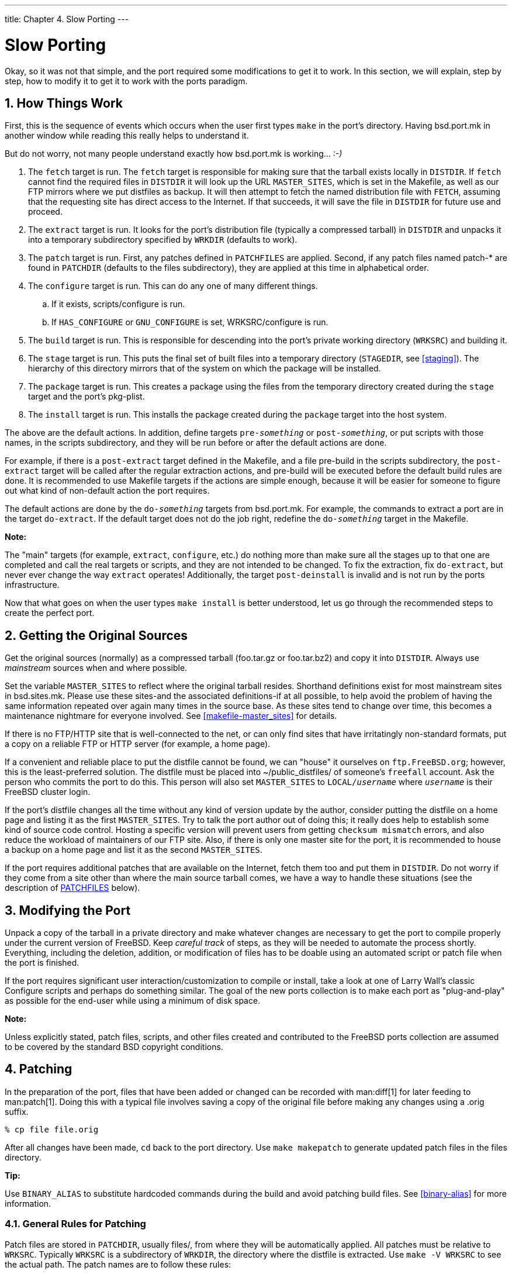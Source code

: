 ---
title: Chapter 4. Slow Porting
---

[[slow-porting]]
= Slow Porting
:doctype: book
:toc: macro
:toclevels: 1
:icons: font
:sectnums:
:source-highlighter: rouge
:experimental:
:skip-front-matter:
:figure-caption: Figure
:xrefstyle: basic
:relfileprefix: ../
:outfilesuffix:

Okay, so it was not that simple, and the port required some modifications to get it to work. In this section, we will explain, step by step, how to modify it to get it to work with the ports paradigm.

[[slow-work]]
[.title]
== How Things Work

First, this is the sequence of events which occurs when the user first types `make` in the port's directory. Having [.filename]#bsd.port.mk# in another window while reading this really helps to understand it.

But do not worry, not many people understand exactly how [.filename]#bsd.port.mk# is working... _:-)_

[.procedure]
. The `fetch` target is run. The `fetch` target is responsible for making sure that the tarball exists locally in `DISTDIR`. If `fetch` cannot find the required files in `DISTDIR` it will look up the URL `MASTER_SITES`, which is set in the Makefile, as well as our FTP mirrors where we put distfiles as backup. It will then attempt to fetch the named distribution file with `FETCH`, assuming that the requesting site has direct access to the Internet. If that succeeds, it will save the file in `DISTDIR` for future use and proceed.
. The `extract` target is run. It looks for the port's distribution file (typically a compressed tarball) in `DISTDIR` and unpacks it into a temporary subdirectory specified by `WRKDIR` (defaults to [.filename]#work#).
. The `patch` target is run. First, any patches defined in `PATCHFILES` are applied. Second, if any patch files named [.filename]#patch-*# are found in `PATCHDIR` (defaults to the [.filename]#files# subdirectory), they are applied at this time in alphabetical order.
. The `configure` target is run. This can do any one of many different things.
.. If it exists, [.filename]#scripts/configure# is run.
.. If `HAS_CONFIGURE` or `GNU_CONFIGURE` is set, [.filename]#WRKSRC/configure# is run.

. The `build` target is run. This is responsible for descending into the port's private working directory (`WRKSRC`) and building it.
. The `stage` target is run. This puts the final set of built files into a temporary directory (`STAGEDIR`, see <<staging>>). The hierarchy of this directory mirrors that of the system on which the package will be installed.
. The `package` target is run. This creates a package using the files from the temporary directory created during the `stage` target and the port's [.filename]#pkg-plist#.
. The `install` target is run. This installs the package created during the `package` target into the host system.

The above are the default actions. In addition, define targets `pre-_something_` or `post-_something_`, or put scripts with those names, in the [.filename]#scripts# subdirectory, and they will be run before or after the default actions are done.

For example, if there is a `post-extract` target defined in the [.filename]#Makefile#, and a file [.filename]#pre-build# in the [.filename]#scripts# subdirectory, the `post-extract` target will be called after the regular extraction actions, and [.filename]#pre-build# will be executed before the default build rules are done. It is recommended to use [.filename]#Makefile# targets if the actions are simple enough, because it will be easier for someone to figure out what kind of non-default action the port requires.

The default actions are done by the `do-_something_` targets from [.filename]#bsd.port.mk#. For example, the commands to extract a port are in the target `do-extract`. If the default target does not do the job right, redefine the `do-_something_` target in the [.filename]#Makefile#.

[.note]
====
[.admontitle]*Note:* +

The "main" targets (for example, `extract`, `configure`, etc.) do nothing more than make sure all the stages up to that one are completed and call the real targets or scripts, and they are not intended to be changed. To fix the extraction, fix `do-extract`, but never ever change the way `extract` operates! Additionally, the target `post-deinstall` is invalid and is not run by the ports infrastructure.
====

Now that what goes on when the user types `make install` is better understood, let us go through the recommended steps to create the perfect port.

[[slow-sources]]
[.title]
== Getting the Original Sources

Get the original sources (normally) as a compressed tarball ([.filename]#foo.tar.gz# or [.filename]#foo.tar.bz2#) and copy it into `DISTDIR`. Always use _mainstream_ sources when and where possible.

Set the variable `MASTER_SITES` to reflect where the original tarball resides. Shorthand definitions exist for most mainstream sites in [.filename]#bsd.sites.mk#. Please use these sites-and the associated definitions-if at all possible, to help avoid the problem of having the same information repeated over again many times in the source base. As these sites tend to change over time, this becomes a maintenance nightmare for everyone involved. See <<makefile-master_sites>> for details.

If there is no FTP/HTTP site that is well-connected to the net, or can only find sites that have irritatingly non-standard formats, put a copy on a reliable FTP or HTTP server (for example, a home page).

If a convenient and reliable place to put the distfile cannot be found, we can "house" it ourselves on `ftp.FreeBSD.org`; however, this is the least-preferred solution. The distfile must be placed into [.filename]#~/public_distfiles/# of someone's `freefall` account. Ask the person who commits the port to do this. This person will also set `MASTER_SITES` to `LOCAL/_username_` where `_username_` is their FreeBSD cluster login.

If the port's distfile changes all the time without any kind of version update by the author, consider putting the distfile on a home page and listing it as the first `MASTER_SITES`. Try to talk the port author out of doing this; it really does help to establish some kind of source code control. Hosting a specific version will prevent users from getting `checksum mismatch` errors, and also reduce the workload of maintainers of our FTP site. Also, if there is only one master site for the port, it is recommended to house a backup on a home page and list it as the second `MASTER_SITES`.

If the port requires additional patches that are available on the Internet, fetch them too and put them in `DISTDIR`. Do not worry if they come from a site other than where the main source tarball comes, we have a way to handle these situations (see the description of <<porting-patchfiles,PATCHFILES>> below).

[[slow-modifying]]
[.title]
== Modifying the Port

Unpack a copy of the tarball in a private directory and make whatever changes are necessary to get the port to compile properly under the current version of FreeBSD. Keep _careful track_ of steps, as they will be needed to automate the process shortly. Everything, including the deletion, addition, or modification of files has to be doable using an automated script or patch file when the port is finished.

If the port requires significant user interaction/customization to compile or install, take a look at one of Larry Wall's classic Configure scripts and perhaps do something similar. The goal of the new ports collection is to make each port as "plug-and-play" as possible for the end-user while using a minimum of disk space.

[.note]
====
[.admontitle]*Note:* +

Unless explicitly stated, patch files, scripts, and other files created and contributed to the FreeBSD ports collection are assumed to be covered by the standard BSD copyright conditions.
====


[[slow-patch]]
[.title]
== Patching

In the preparation of the port, files that have been added or changed can be recorded with man:diff[1] for later feeding to man:patch[1]. Doing this with a typical file involves saving a copy of the original file before making any changes using a [.filename]#.orig# suffix.

[source,bash]
....
% cp file file.orig
....

After all changes have been made, `cd` back to the port directory. Use `make makepatch` to generate updated patch files in the [.filename]#files# directory.

[.tip]
====
[.admontitle]*Tip:* +

Use `BINARY_ALIAS` to substitute hardcoded commands during the build and avoid patching build files. See <<binary-alias>> for more information.
====


[[slow-patch-rules]]
[.title]
=== General Rules for Patching

Patch files are stored in `PATCHDIR`, usually [.filename]#files/#, from where they will be automatically applied. All patches must be relative to `WRKSRC`. Typically `WRKSRC` is a subdirectory of `WRKDIR`, the directory where the distfile is extracted. Use `make -V WRKSRC` to see the actual path. The patch names are to follow these rules:

* Avoid having more than one patch modify the same file. For example, having both [.filename]#patch-foobar.c# and [.filename]#patch-foobar.c2# making changes to [.filename]#${WRKSRC}/foobar.c# makes them fragile and difficult to debug.
* When creating names for patch files, replace each underscore (`\_`) with two underscores (`\__`) and each slash (`/`) with one underscore (`_`). For example, to patch a file named [.filename]#src/freeglut_joystick.c#, name the corresponding patch [.filename]#patch-src_freeglut__joystick.c#. Do not name patches like [.filename]#patch-aa# or [.filename]#patch-ab#. Always use the path and file name in patch names. Using `make makepatch` automatically generates the correct names.
* A patch may modify multiple files if the changes are related and the patch is named appropriately. For example, [.filename]#patch-add-missing-stdlib.h#.
* Only use characters `[-+.\_a-zA-Z0-9]` for naming patches. In particular, __do not use `::` as a path separator,__ use `_` instead.

Minimize the amount of non-functional whitespace changes in patches. It is common in the Open Source world for projects to share large amounts of a code base, but obey different style and indenting rules. When taking a working piece of functionality from one project to fix similar areas in another, please be careful: the resulting patch may be full of non-functional changes. It not only increases the size of the ports repository but makes it hard to find out what exactly caused the problem and what was changed at all.

If a file must be deleted, do it in the `post-extract` target rather than as part of the patch.

[[slow-patch-manual]]
[.title]
=== Manual Patch Generation

[.note]
====
[.admontitle]*Note:* +

Manual patch creation is usually not necessary. Automatic patch generation as described earlier in this section is the preferred method. However, manual patching may be required occasionally.
====

Patches are saved into files named [.filename]#patch-*# where * indicates the pathname of the file that is patched, such as [.filename]#patch-Imakefile# or [.filename]#patch-src-config.h#.

After the file has been modified, man:diff[1] is used to record the differences between the original and the modified version. `-u` causes man:diff[1] to produce "unified" diffs, the preferred form.

[source,bash]
....
% diff -u file.orig file > patch-pathname-file
....

When generating patches for new, added files, `-N` is used to tell man:diff[1] to treat the non-existent original file as if it existed but was empty:

[source,bash]
....
% diff -u -N newfile.orig newfile > patch-pathname-newfile
....

Do not add `$FreeBSD$` RCS strings in patches. When patches are added to the Subversion repository with `svn add`, the `fbsd:nokeywords` property is set to `yes` automatically so keywords in the patch are not modified when committed. The property can be added manually with `svn propset fbsd:nokeywords yes _files..._`.

Using the recurse (`-r`) option to man:diff[1] to generate patches is fine, but please look at the resulting patches to make sure there is no unnecessary junk in there. In particular, diffs between two backup files, [.filename]##Makefile##s when the port uses `Imake` or GNU `configure`, etc., are unnecessary and have to be deleted. If it was necessary to edit [.filename]#configure.in# and run `autoconf` to regenerate `configure`, do not take the diffs of `configure` (it often grows to a few thousand lines!). Instead, define `USES=autoreconf` and take the diffs of [.filename]#configure.in#.

[[slow-patch-automatic-replacements]]
[.title]
=== Simple Automatic Replacements

Simple replacements can be performed directly from the port [.filename]#Makefile# using the in-place mode of man:sed[1]. This is useful when changes use the value of a variable:

[.programlisting]
....
post-patch:
	@${REINPLACE_CMD} -e 's|/usr/local|${PREFIX}|g' ${WRKSRC}/Makefile
....


[.important]
====
[.admontitle]*Important:* +

Only use man:sed[1] to replace variable content. You must use patch files instead of man:sed[1] to replace static content.
====

Quite often, software being ported uses the CR/LF convention in source files. This may cause problems with further patching, compiler warnings, or script execution (like `/bin/sh^M not found`.) To quickly convert all files from CR/LF to just LF, add this entry to the port [.filename]#Makefile#:

[.programlisting]
....
USES=	dos2unix
....

A list of specific files to convert can be given:

[.programlisting]
....
USES=	dos2unix
DOS2UNIX_FILES=	util.c util.h
....

Use `DOS2UNIX_REGEX` to convert a group of files across subdirectories. Its argument is a man:find[1]-compatible regular expression. More on the format is in man:re_format[7]. This option is useful for converting all files of a given extension. For example, convert all source code files, leaving binary files intact:

[.programlisting]
....
USES=	dos2unix
DOS2UNIX_REGEX=	.*\.([ch]|cpp)
....

A similar option is `DOS2UNIX_GLOB`, which runs `find` for each element listed in it.

[.programlisting]
....
USES=	dos2unix
DOS2UNIX_GLOB=	*.c *.cpp *.h
....

The base directory for the conversion can be set. This is useful when there are multiple distfiles and several contain files which require line-ending conversion.

[.programlisting]
....
USES=	dos2unix
DOS2UNIX_WRKSRC=	${WRKDIR}
....


[[slow-patch-extra]]
[.title]
=== Patching Conditionally

Some ports need patches that are only applied for specific FreeBSD versions or when a particular option is enabled or disabled. Conditional patches are specified by placing the full paths to the patch files in `EXTRA_PATCHES`.

[[slow-patch-extra-ex1]]
.Applying a Patch for a Specific FreeBSD Version
[example]
====
[.programlisting]
....
.include <bsd.port.options.mk>

# Patch in the iconv const qualifier before this
.if ${OPSYS} == FreeBSD && ${OSVERSION} < 1100069
EXTRA_PATCHES=	${PATCHDIR}/extra-patch-fbsd10
.endif

.include <bsd.port.mk>
....

====

[[slow-patch-extra-ex2]]
.Optionally Applying a Patch
[example]
====
When an <<makefile-options,option>> requires a patch, use ``opt_EXTRA_PATCHES`` and ``opt_EXTRA_PATCHES_OFF`` to make the patch conditional on the `opt` option. See <<options-variables>> for more information.

[.programlisting]
....
OPTIONS_DEFINE=	  FOO BAR
FOO_EXTRA_PATCHES=  ${PATCHDIR}/extra-patch-foo
BAR_EXTRA_PATCHES_OFF=	${PATCHDIR}/extra-patch-bar.c \
		${PATCHDIR}/extra-patch-bar.h
....

====

[[slow-patch-extra-ex-dirs]]
.Using `EXTRA_PATCHES` With a Directory
[example]
====
Sometime, there are many patches that are needed for a feature, in this case, it is possible to point `EXTRA_PATCHES` to a directory, and it will automatically apply all files named [.filename]#patch-*# in it.

Create a subdirectory in [.filename]#${PATCHDIR}#, and move the patches in it. For example:

[source,bash]
....
% ls -l files/foo-patches
-rw-r--r--  1 root  wheel    350 Jan 16 01:27 patch-Makefile.in
-rw-r--r--  1 root  wheel   3084 Jan 18 15:37 patch-configure
....

Then add this to the [.filename]#Makefile#:

[.programlisting]
....
OPTIONS_DEFINE=	FOO
FOO_EXTRA_PATCHES=	${PATCHDIR}/foo-patches
....

The framework will then use all the files named [.filename]#patch-*# in that directory.
====

[[slow-configure]]
[.title]
== Configuring

Include any additional customization commands in the [.filename]#configure# script and save it in the [.filename]#scripts# subdirectory. As mentioned above, it is also possible do this with [.filename]#Makefile# targets and/or scripts with the name [.filename]#pre-configure# or [.filename]#post-configure#.

[[slow-user-input]]
[.title]
== Handling User Input

If the port requires user input to build, configure, or install, set `IS_INTERACTIVE` in the [.filename]#Makefile#. This will allow "overnight builds" to skip it. If the user sets the variable `BATCH` in their environment (and if the user sets the variable `INTERACTIVE`, then _only_ those ports requiring interaction are built). This will save a lot of wasted time on the set of machines that continually build ports (see below).

It is also recommended that if there are reasonable default answers to the questions, `PACKAGE_BUILDING` be used to turn off the interactive script when it is set. This will allow us to build the packages for CDROMs and FTP.
